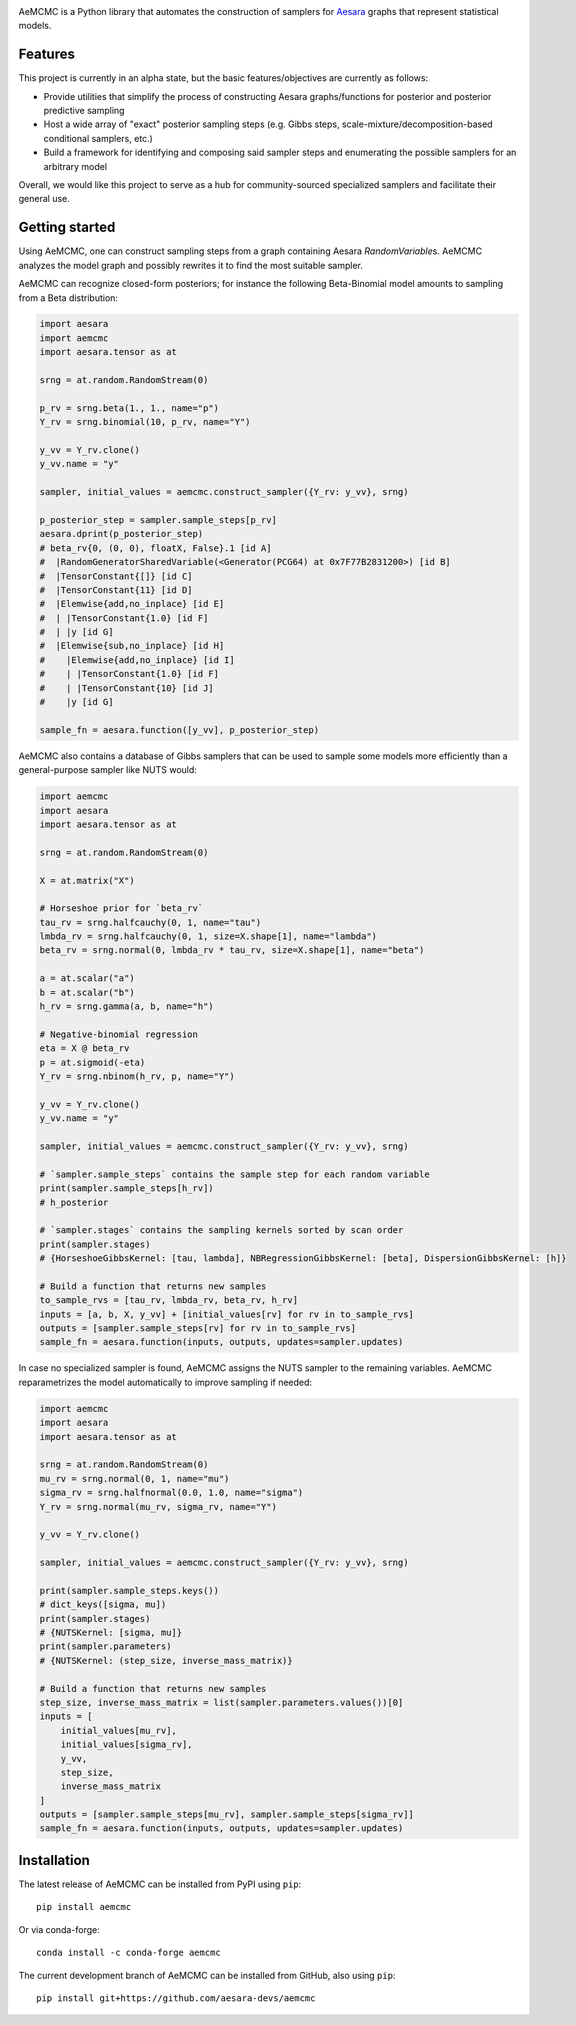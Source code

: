 |Tests Status| |Coverage| |Gitter|

AeMCMC is a Python library that automates the construction of samplers for `Aesara <https://github.com/pymc-devs/aesara>`_ graphs that represent statistical models.

Features
========

This project is currently in an alpha state, but the basic features/objectives are currently as follows:

- Provide utilities that simplify the process of constructing Aesara graphs/functions for posterior and posterior predictive sampling
- Host a wide array of "exact" posterior sampling steps (e.g. Gibbs steps, scale-mixture/decomposition-based conditional samplers, etc.)
- Build a framework for identifying and composing said sampler steps and enumerating the possible samplers for an arbitrary model

Overall, we would like this project to serve as a hub for community-sourced specialized samplers and facilitate their general use.

Getting started
===============

Using AeMCMC, one can construct sampling steps from a graph containing Aesara
`RandomVariable`\s. AeMCMC analyzes the model graph and possibly rewrites it
to find the most suitable sampler.

AeMCMC can recognize closed-form posteriors; for instance the following
Beta-Binomial model amounts to sampling from a Beta distribution:

.. code-block:: python

    import aesara
    import aemcmc
    import aesara.tensor as at

    srng = at.random.RandomStream(0)

    p_rv = srng.beta(1., 1., name="p")
    Y_rv = srng.binomial(10, p_rv, name="Y")

    y_vv = Y_rv.clone()
    y_vv.name = "y"

    sampler, initial_values = aemcmc.construct_sampler({Y_rv: y_vv}, srng)

    p_posterior_step = sampler.sample_steps[p_rv]
    aesara.dprint(p_posterior_step)
    # beta_rv{0, (0, 0), floatX, False}.1 [id A]
    #  |RandomGeneratorSharedVariable(<Generator(PCG64) at 0x7F77B2831200>) [id B]
    #  |TensorConstant{[]} [id C]
    #  |TensorConstant{11} [id D]
    #  |Elemwise{add,no_inplace} [id E]
    #  | |TensorConstant{1.0} [id F]
    #  | |y [id G]
    #  |Elemwise{sub,no_inplace} [id H]
    #    |Elemwise{add,no_inplace} [id I]
    #    | |TensorConstant{1.0} [id F]
    #    | |TensorConstant{10} [id J]
    #    |y [id G]

    sample_fn = aesara.function([y_vv], p_posterior_step)

AeMCMC also contains a database of Gibbs samplers that can be used to sample
some models more efficiently than a general-purpose sampler like NUTS
would:

.. code-block:: python

    import aemcmc
    import aesara
    import aesara.tensor as at

    srng = at.random.RandomStream(0)

    X = at.matrix("X")

    # Horseshoe prior for `beta_rv`
    tau_rv = srng.halfcauchy(0, 1, name="tau")
    lmbda_rv = srng.halfcauchy(0, 1, size=X.shape[1], name="lambda")
    beta_rv = srng.normal(0, lmbda_rv * tau_rv, size=X.shape[1], name="beta")

    a = at.scalar("a")
    b = at.scalar("b")
    h_rv = srng.gamma(a, b, name="h")

    # Negative-binomial regression
    eta = X @ beta_rv
    p = at.sigmoid(-eta)
    Y_rv = srng.nbinom(h_rv, p, name="Y")

    y_vv = Y_rv.clone()
    y_vv.name = "y"

    sampler, initial_values = aemcmc.construct_sampler({Y_rv: y_vv}, srng)

    # `sampler.sample_steps` contains the sample step for each random variable
    print(sampler.sample_steps[h_rv])
    # h_posterior

    # `sampler.stages` contains the sampling kernels sorted by scan order
    print(sampler.stages)
    # {HorseshoeGibbsKernel: [tau, lambda], NBRegressionGibbsKernel: [beta], DispersionGibbsKernel: [h]}

    # Build a function that returns new samples
    to_sample_rvs = [tau_rv, lmbda_rv, beta_rv, h_rv]
    inputs = [a, b, X, y_vv] + [initial_values[rv] for rv in to_sample_rvs]
    outputs = [sampler.sample_steps[rv] for rv in to_sample_rvs]
    sample_fn = aesara.function(inputs, outputs, updates=sampler.updates)


In case no specialized sampler is found, AeMCMC assigns the NUTS sampler to the
remaining variables. AeMCMC reparametrizes the model automatically to improve
sampling if needed:

.. code-block:: python

    import aemcmc
    import aesara
    import aesara.tensor as at

    srng = at.random.RandomStream(0)
    mu_rv = srng.normal(0, 1, name="mu")
    sigma_rv = srng.halfnormal(0.0, 1.0, name="sigma")
    Y_rv = srng.normal(mu_rv, sigma_rv, name="Y")

    y_vv = Y_rv.clone()

    sampler, initial_values = aemcmc.construct_sampler({Y_rv: y_vv}, srng)

    print(sampler.sample_steps.keys())
    # dict_keys([sigma, mu])
    print(sampler.stages)
    # {NUTSKernel: [sigma, mu]}
    print(sampler.parameters)
    # {NUTSKernel: (step_size, inverse_mass_matrix)}

    # Build a function that returns new samples
    step_size, inverse_mass_matrix = list(sampler.parameters.values())[0]
    inputs = [
        initial_values[mu_rv],
        initial_values[sigma_rv],
        y_vv,
        step_size,
        inverse_mass_matrix
    ]
    outputs = [sampler.sample_steps[mu_rv], sampler.sample_steps[sigma_rv]]
    sample_fn = aesara.function(inputs, outputs, updates=sampler.updates)


Installation
============

The latest release of AeMCMC can be installed from PyPI using ``pip``:

::

    pip install aemcmc


Or via conda-forge:

::

    conda install -c conda-forge aemcmc


The current development branch of AeMCMC can be installed from GitHub, also using ``pip``:

::

    pip install git+https://github.com/aesara-devs/aemcmc



.. |Tests Status| image:: https://github.com/aesara-devs/aemcmc/workflows/Tests/badge.svg
  :target: https://github.com/aesara-devs/aemcmc/actions?query=workflow%3ATests
.. |Coverage| image:: https://codecov.io/gh/aesara-devs/aemcmc/branch/main/graph/badge.svg?token=45nKZ7fDG5
  :target: https://codecov.io/gh/aesara-devs/aemcmc
.. |Gitter| image:: https://badges.gitter.im/aesara-devs/aesara.svg
  :target: https://gitter.im/aesara-devs/aesara?utm_source=badge&utm_medium=badge&utm_campaign=pr-badge


.. image:: https://badges.gitter.im/aesara-devs/aemcmc.svg
   :alt: Join the chat at https://gitter.im/aesara-devs/aemcmc
   :target: https://gitter.im/aesara-devs/aemcmc?utm_source=badge&utm_medium=badge&utm_campaign=pr-badge&utm_content=badge